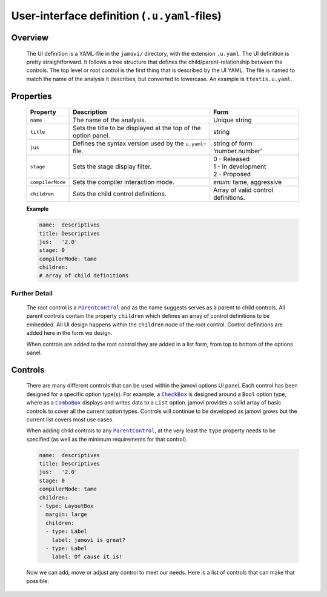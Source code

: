 .. sectionauthor:: Jonathon Love

=============================================
User-interface definition (``.u.yaml``-files)
=============================================

Overview
--------

   The UI definition is a YAML-file in the ``jamovi/`` directory, with the extension ``.u.yaml``. The UI definition is pretty straightforward. It follows a
   tree structure that defines the child/parent-relationship between the controls. The top level or root control is the first thing that is described by the UI
   YAML. The file is named to match the name of the analysis it describes, but converted to lowercase. An example is ``ttestis.u.yaml``.


Properties
----------

   +------------------+----------------------------------------------------------------+-------------------------------------+
   | Property         | Description                                                    | Form                                |
   +==================+================================================================+=====================================+
   | ``name``         | The name of the analysis.                                      | Unique string                       |
   +------------------+----------------------------------------------------------------+-------------------------------------+
   | ``title``        | Sets the title to be displayed at the top of the option panel. | string                              |
   +------------------+----------------------------------------------------------------+-------------------------------------+
   | ``jus``          | Defines the syntax version used by the ``u.yaml``-file.        | string of form ‘number.number’      |
   +------------------+----------------------------------------------------------------+-------------------------------------+
   | ``stage``        | Sets the stage display filter.                                 | | 0 - Released                      |
   |                  |                                                                | | 1 - In development                |
   |                  |                                                                | | 2 - Proposed                      |
   +------------------+----------------------------------------------------------------+-------------------------------------+
   | ``compilerMode`` | Sets the compiler interaction mode.                            | *enum*: tame, aggressive            |
   +------------------+----------------------------------------------------------------+-------------------------------------+
   | ``children``     | Sets the child control definitions.                            | Array of valid control definitions. |
   +------------------+----------------------------------------------------------------+-------------------------------------+


   **Example**

   .. code-block:: yaml

      name:  descriptives
      title: Descriptives
      jus:   '2.0'
      stage: 0
      compilerMode: tame
      children:
      # array of child definitions


Further Detail
~~~~~~~~~~~~~~

   The root control is a |ParentControl|_ and as the name suggests serves as a parent to child controls. All parent controls contain the property ``children``
   which defines an array of control definitions to be embedded. All UI design happens within the ``children`` node of the root control. Control definitions
   are added here in the form we design.

   When controls are added to the root control they are added in a list form, from top to bottom of the options panel.


Controls
--------

   There are many different controls that can be used within the jamovi options UI panel. Each control has been designed for a specific option type(s). For
   example, a |CheckBox|_ is designed around a ``Bool`` option type, where as a |ComboBox|_ displays and writes data to a ``List`` option. jamovi provides a
   solid array of basic controls to cover all the current option types. Controls will continue to be developed as jamovi grows but the current list covers most
   use cases.

   When adding child controls to any |ParentControl|_, at the very least the ``type`` property needs to be specified (as well as the minimum requirements for
   that control).

   .. code-block:: yaml

      name:  descriptives
      title: Descriptives
      jus:   '2.0'
      stage: 0
      compilerMode: tame
      children:
      - type: LayoutBox
        margin: large
        children:
        - type: Label
          label: jamovi is great?
        - type: Label
          label: Of cause it is!


   Now we can add, move or adjust any control to meet our needs. Here is a list of controls that can make that possible:

   .. toctree::
      :titlesonly:
      
      dh_ui_basecontrol

   
.. ------------------------------------------------------------------------------------------------------------------------------------------------------------
   
.. |ParentControl|                     replace:: ``ParentControl``
.. _ParentControl:                     dh_ui_parentcontrol.html

.. |CheckBox|                          replace:: ``CheckBox``
.. _CheckBox:                          dh_ui_checkbox.html

.. |ComboBox|                          replace:: ``ComboBox``
.. _ComboBox:                          dh_ui_combobox.html
